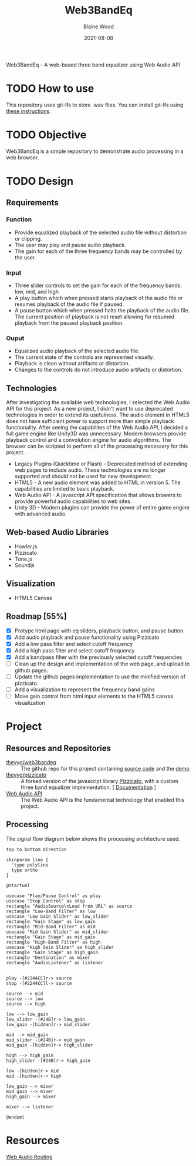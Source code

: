 #+TITLE: Web3BandEq
#+AUTHOR: Blaine Wood
#+DATE: 2021-08-08
#+OPTIONS: date

Web3BandEq - A web-based three band equalizer using Web Audio API

* TODO How to use

This repository uses git-lfs to store .wav files.  You can install git-lfs using [[https://git-lfs.github.com/][these instructions]].

* TODO Objective
Web3BandEq is a simple repository to demonstrate audio processing in a web browser. 

* TODO Design

** Requirements
*** Function
- Provide equalized playback of the selected audio file without distortion or clipping.  
- The user may play and pause audio playback.
- The gain for each of the three frequency bands may be controlled by the user.
*** Input
- Three slider controls to set the gain for each of the frequency bands: low, mid, and high
- A play button which when pressed starts playback of the audio file or resumes playback of the audio file if paused.
- A pause button which when pressed halts the playback of the audio file.  The current position of playback is not reset allowing for resumed playback from the paused playback position.
*** Ouput
- Equalized audio playback of the selected audio file.
- The current state of the controls are represented visually.
- Playback is clean without artifacts or distortion.
- Changes to the controls do not introduce audio artifacts or distortion.

** Technologies
After investigating the available web technologies, I selected the Web Audio API for this project.  As a new project, I didn't want to use deprecated technologies in order to extend its usefulness.  The audio element in HTML5 does not have sufficient power to support more than simple playback functionality.  After seeing the capabilites of the Web Audio API, I decided a full game engine like Unity3D was unnecessary.  Modern browsers provide playback control and a convolution engine for audio algorithms.  The browser can be scripted to perform all of the processing necessary for this project.
- Legacy Plugins (Quicktime or Flash) - Deprecated method of extending web pages to include audio.  These technologies are no longer supported and should not be used for new development.
- HTML5 - A new audio element was added to HTML in version 5.  The capabilities are limited to basic playback.
- Web Audio API - A javascript API specification that allows browers to provide powerful audio capabilities to web sites.  
- Unity 3D - Modern plugins can provide the power of entire game engine with advanced audio.

** Web-based Audio Libraries
- Howler.js
- Pizzicato
- Tone.js
- Soundjs

** Visualization
- HTML5 Canvas

** Roadmap [55%]
- [X] Protype html page with eq sliders, playback button, and pause button.  
- [X] Add audio playback and pause functionality using Pizzicato
- [X] Add a low pass filter and select cutoff frequency
- [X] Add a high pass filter and select cutoff frequency
- [X] Add a bandpass filter with the previously selected cutoff frequencies
- [ ] Clean up the design and implementation of the web page, and upload to github pages.
- [ ] Update the github pages implementation to use the minified version of pizzicato.
- [ ] Add a visualization to represent the frequency band gains
- [ ] Move gain control from html input elements to the HTML5 canvas visualization

* Project

** Resources and Repositories
- [[https://github.com/theyyg/web3bandeq/deployments/activity_log?environment=github-pages][theyyg/web3bandeq]] :: The github repo for this project containing [[https://github.com/theyyg/web3bandeq/deployments/activity_log?environment=github-pages][source code]] and the [[https://theyyg.github.io/web3bandeq/][demo]]
- [[https://github.com/theyyg/pizzicato][theyyg/pizzicato]] :: A forked version of the javascript library [[https://github.com/alemangui/pizzicato][Pizzicato]], with a custom three band equalizer implementation. [ [[https://alemangui.github.io/pizzicato/#sound-from-waveform][Documentation]] ]
- [[https://developer.mozilla.org/en-US/docs/Web/API/Web_Audio_API][Web Audio API]] :: The Web Audio API is the fundamental technology that enabled this project.

** Processing
The signal flow diagram below shows the processing architecture used.

#+begin_src plantuml :file images/signal_arch.png :results export
  top to bottom direction

  skinparam line {
    'type polyline
    type ortho
  }

  @startuml

  usecase "Play/Pause Control" as play
  usecase "Stop Control" as stop
  rectangle "AudioSource\nLoad from URL" as source
  rectangle "Low-Band Filter" as low
  usecase "Low Gain Slider" as low_slider
  rectangle "Gain Stage" as low_gain
  rectangle "Mid-Band Filter" as mid
  usecase "Mid Gain Slider" as mid_slider
  rectangle "Gain Stage" as mid_gain
  rectangle "High-Band Filter" as high
  usecase "High Gain Slider" as high_slider
  rectangle "Gain Stage" as high_gain
  rectangle "Destination" as mixer
  rectangle "AudioListener" as listener

  
  play -[#2244CC]r-> source
  stop -[#2244CC]l-> source

  source --> mid
  source --> low
  source --> high

  low --> low_gain
  low_slider -[#24B]r-> low_gain
  low_gain -[hidden]r-> mid_slider

  mid --> mid_gain
  mid_slider -[#24B]r-> mid_gain
  mid_gain -[hidden]r-> high_slider
  
  high --> high_gain
  high_slider -[#24B]r-> high_gain

  low -[hidden]r-> mid
  mid -[hidden]r-> high

  low_gain --> mixer
  mid_gain --> mixer
  high_gain --> mixer

  mixer --> listener

  @enduml
#+end_src

#+RESULTS:
[[file:images/signal_arch.png]]

* Resources
[[https://developer.mozilla.org/en-US/docs/Web/API/AudioNode/webaudiobasics.png][Web Audio Routing]]
